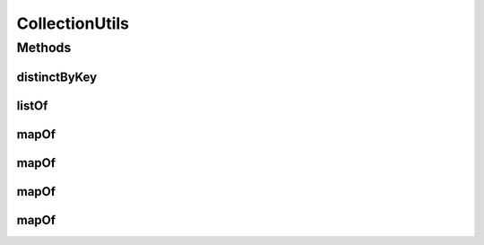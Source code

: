 .. java:import:: java.util.concurrent ConcurrentHashMap

.. java:import:: java.util.function Function

.. java:import:: java.util.function Predicate

.. java:import:: lombok.experimental UtilityClass

CollectionUtils
===============

.. java:package:: io.github.ust.mico.core.util
   :noindex:

.. java:type:: @UtilityClass public class CollectionUtils

   Provides some utility functions for easy creation of collections.

Methods
-------
distinctByKey
^^^^^^^^^^^^^

.. java:method:: public static <T> Predicate<T> distinctByKey(Function<? super T, ?> keyExtractor)
   :outertype: CollectionUtils

   Inspired by Stuart Marks https://stackoverflow.com/a/27872852/9556565

listOf
^^^^^^

.. java:method:: @SafeVarargs public final <T> List<T> listOf(T... items)
   :outertype: CollectionUtils

mapOf
^^^^^

.. java:method:: public final <K, V> Map<K, V> mapOf(K key, V value)
   :outertype: CollectionUtils

mapOf
^^^^^

.. java:method:: public final <K, V> Map<K, V> mapOf(K k1, V v1, K k2, V v2)
   :outertype: CollectionUtils

mapOf
^^^^^

.. java:method:: public final <K, V> Map<K, V> mapOf(K k1, V v1, K k2, V v2, K k3, V v3)
   :outertype: CollectionUtils

mapOf
^^^^^

.. java:method:: public final <K, V> Map<K, V> mapOf(K k1, V v1, K k2, V v2, K k3, V v3, K k4, V v4)
   :outertype: CollectionUtils

